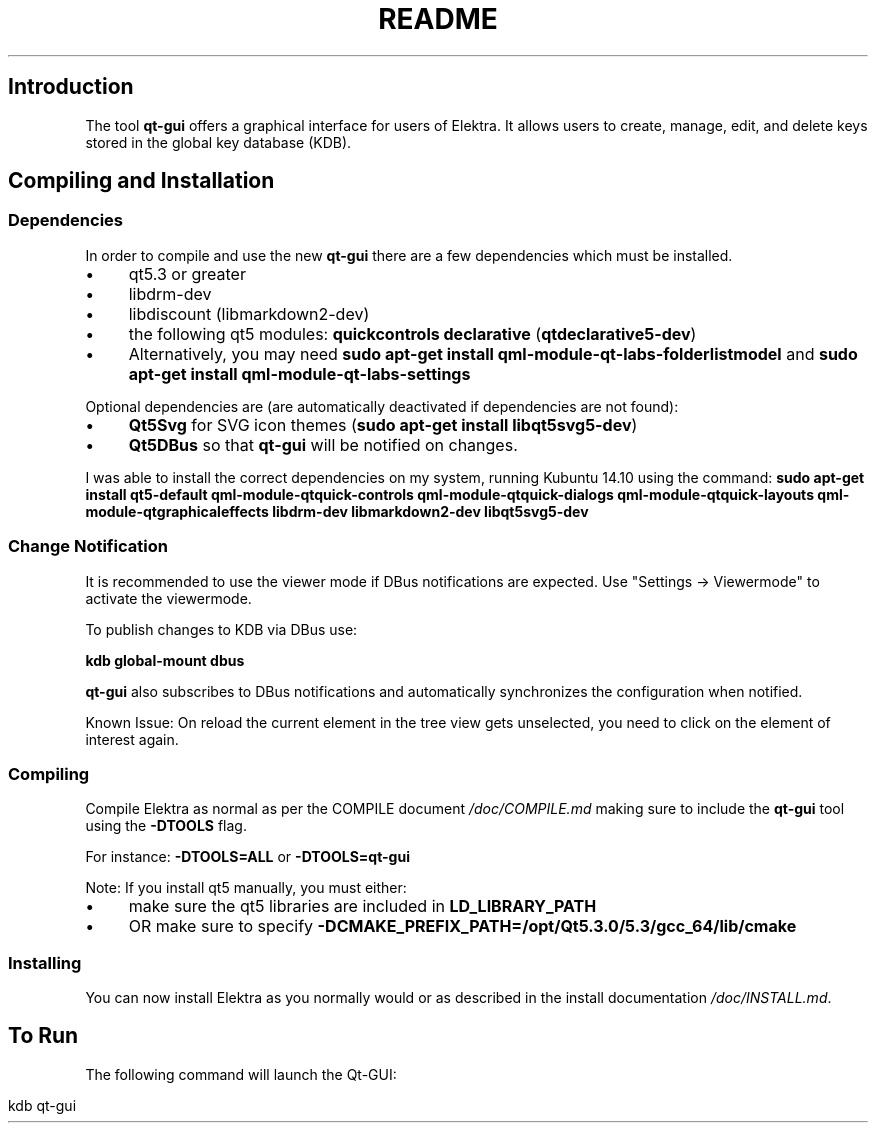 .\" generated with Ronn/v0.7.3
.\" http://github.com/rtomayko/ronn/tree/0.7.3
.
.TH "README" "" "August 2019" "" ""
.
.SH "Introduction"
The tool \fBqt\-gui\fR offers a graphical interface for users of Elektra\. It allows users to create, manage, edit, and delete keys stored in the global key database (KDB)\.
.
.SH "Compiling and Installation"
.
.SS "Dependencies"
In order to compile and use the new \fBqt\-gui\fR there are a few dependencies which must be installed\.
.
.IP "\(bu" 4
qt5\.3 or greater
.
.IP "\(bu" 4
libdrm\-dev
.
.IP "\(bu" 4
libdiscount (libmarkdown2\-dev)
.
.IP "\(bu" 4
the following qt5 modules: \fBquickcontrols\fR \fBdeclarative\fR (\fBqtdeclarative5\-dev\fR)
.
.IP "\(bu" 4
Alternatively, you may need \fBsudo apt\-get install qml\-module\-qt\-labs\-folderlistmodel\fR and \fBsudo apt\-get install qml\-module\-qt\-labs\-settings\fR
.
.IP "" 0
.
.P
Optional dependencies are (are automatically deactivated if dependencies are not found):
.
.IP "\(bu" 4
\fBQt5Svg\fR for SVG icon themes (\fBsudo apt\-get install libqt5svg5\-dev\fR)
.
.IP "\(bu" 4
\fBQt5DBus\fR so that \fBqt\-gui\fR will be notified on changes\.
.
.IP "" 0
.
.P
I was able to install the correct dependencies on my system, running Kubuntu 14\.10 using the command: \fBsudo apt\-get install qt5\-default qml\-module\-qtquick\-controls qml\-module\-qtquick\-dialogs qml\-module\-qtquick\-layouts qml\-module\-qtgraphicaleffects libdrm\-dev libmarkdown2\-dev libqt5svg5\-dev\fR
.
.SS "Change Notification"
It is recommended to use the viewer mode if DBus notifications are expected\. Use "Settings \-> Viewermode" to activate the viewermode\.
.
.P
To publish changes to KDB via DBus use:
.
.P
\fBkdb global\-mount dbus\fR
.
.P
\fBqt\-gui\fR also subscribes to DBus notifications and automatically synchronizes the configuration when notified\.
.
.P
Known Issue: On reload the current element in the tree view gets unselected, you need to click on the element of interest again\.
.
.SS "Compiling"
Compile Elektra as normal as per the COMPILE document \fI/doc/COMPILE\.md\fR making sure to include the \fBqt\-gui\fR tool using the \fB\-DTOOLS\fR flag\.
.
.P
For instance: \fB\-DTOOLS=ALL\fR or \fB\-DTOOLS=qt\-gui\fR
.
.P
Note: If you install qt5 manually, you must either:
.
.IP "\(bu" 4
make sure the qt5 libraries are included in \fBLD_LIBRARY_PATH\fR
.
.IP "\(bu" 4
OR make sure to specify \fB\-DCMAKE_PREFIX_PATH=/opt/Qt5\.3\.0/5\.3/gcc_64/lib/cmake\fR
.
.IP "" 0
.
.SS "Installing"
You can now install Elektra as you normally would or as described in the install documentation \fI/doc/INSTALL\.md\fR\.
.
.SH "To Run"
The following command will launch the Qt\-GUI:
.
.IP "" 4
.
.nf

kdb qt\-gui
.
.fi
.
.IP "" 0

